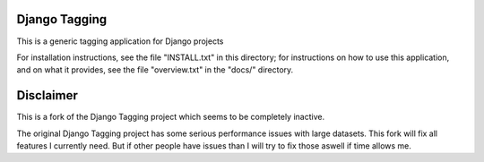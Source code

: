 ==============
Django Tagging
==============

This is a generic tagging application for Django projects

For installation instructions, see the file "INSTALL.txt" in this
directory; for instructions on how to use this application, and on
what it provides, see the file "overview.txt" in the "docs/"
directory.

==========
Disclaimer
==========

This is a fork of the Django Tagging project which seems to be completely
inactive.

The original Django Tagging project has some serious performance
issues with large datasets. This fork will fix all features I currently need.
But if other people have issues than I will try to fix those aswell if time
allows me.

